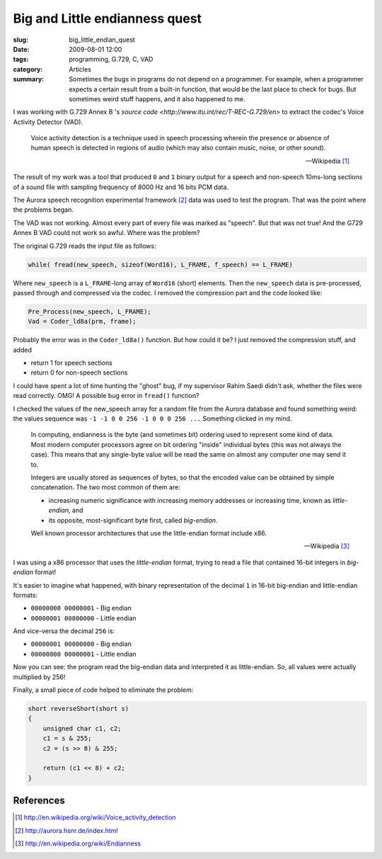Big and Little endianness quest
===============================

:slug: big_little_endian_quest
:date: 2009-08-01 12:00
:tags: programming, G.729, C, VAD
:category: Articles
:summary: Sometimes the bugs in programs do not depend on a programmer. For example, when a programmer expects a certain result from a built-in function, that would be the last place to check for bugs. But sometimes weird stuff happens, and it also happened to me.

I was working with G.729 Annex B 's `source code
<http://www.itu.int/rec/T-REC-G.729/en>` to extract the codec's Voice
Activity Detector (VAD).

.. epigraph::

   Voice activity detection is a technique used in speech processing
   wherein the presence or absence of human speech is detected in regions
   of audio (which may also contain music, noise, or other sound).

   -- Wikipedia [1]_

The result of my work was a tool that produced ``0`` and ``1`` binary
output for a speech and non-speech 10ms-long sections of a sound file
with sampling frequency of 8000 Hz and 16 bits PCM data.

The Aurora speech recognition experimental framework [2]_ data was used to
test the program. That was the point where the problems began.

The VAD was not working. Almost every part of every file was marked as
"speech". But that was not true! And the G729 Annex B VAD could not work
so awful. Where was the problem?

The original G.729 reads the input file as follows:

.. code-block:: c

  while( fread(new_speech, sizeof(Word16), L_FRAME, f_speech) == L_FRAME)

Where ``new_speech`` is a ``L_FRAME``-long array of ``Word16`` (short)
elements. Then the ``new_speech`` data is pre-processed, passed through
and compressed via the codec. I removed the compression part and the code
looked like:


.. code-block:: c

  Pre_Process(new_speech, L_FRAME);
  Vad = Coder_ld8a(prm, frame);

Probably the error was in the ``Coder_ld8a()`` function. But how could
it be? I just removed the compression stuff, and added

* return 1 for speech sections
* return 0 for non-speech sections

I could have spent a lot of time hunting the "ghost" bug, if my supervisor
Rahim Saedi didn't ask, whether the files were read correctly.
OMG! A possible bug error in ``fread()`` function?

I checked the values of the new_speech array for a random file from the
Aurora database and found something weird: the values sequence was
``-1 -1 0 0 256 -1 0 0 0 256 ...`` Something clicked in my mind.

.. epigraph::

   In computing, endianness is the byte (and sometimes bit) ordering used
   to represent some kind of data. Most modern computer processors agree
   on bit ordering "inside" individual bytes (this was not always the case).
   This means that any single-byte value will be read the same on almost
   any computer one may send it to.

   Integers are usually stored as sequences of bytes, so that the encoded
   value can be obtained by simple concatenation. The two most common of
   them are:

   * increasing numeric significance with increasing memory addresses or
     increasing time, known as *little-endian*, and
   * its opposite, most-significant byte first, called *big-endian*.

   Well known processor architectures that use the little-endian format
   include x86.

   -- Wikipedia [3]_

I was using a x86 processor that uses the *little-endian* format, trying to
read a file that contained 16-bit integers in *big-endian* format!

It's easier to imagine what happened, with binary representation of the
decimal ``1`` in 16-bit big-endian and little-endian formats:

* ``00000000 00000001`` - Big endian
* ``00000001 00000000`` - Little endian

And vice-versa the decimal ``256`` is:

* ``00000001 00000000`` - Big endian
* ``00000000 00000001`` - Little endian

Now you can see: the program read the big-endian data and interpreted it
as little-endian. So, all values were actually multiplied by 256!

Finally, a small piece of code helped to eliminate the problem:

.. code-block:: c

  short reverseShort(short s)
  {
      unsigned char c1, c2;
      c1 = s & 255;
      c2 = (s >> 8) & 255;

      return (c1 << 8) + c2;
  }


References
----------
.. [1] http://en.wikipedia.org/wiki/Voice_activity_detection
.. [2] http://aurora.hsnr.de/index.html
.. [3] http://en.wikipedia.org/wiki/Endianness
